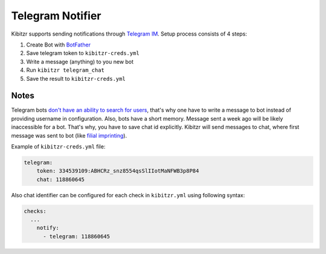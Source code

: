 .. _telegram:

=================
Telegram Notifier
=================

Kibitzr supports sending notifications through `Telegram IM`_.
Setup process consists of 4 steps:

1. Create Bot with `BotFather`_
2. Save telegram token to ``kibitzr-creds.yml``
3. Write a message (anything) to you new bot
4. Run ``kibitzr telegram_chat``
5. Save the result to ``kibitzr-creds.yml``

Notes
-----

Telegram bots `don't have an ability to search for users`_,
that's why one have to write a message to bot instead of providing username in configuration.
Also, bots have a short memory. Message sent a week ago will be likely inaccessible for a bot.
That's why, you have to save chat id explicitly.
Kibitzr will send messages to chat, where first message was sent to bot
(like `filial imprinting`_).

Example of ``kibitzr-creds.yml`` file:

.. code-block:: yaml

    telegram:
        token: 334539109:ABHCRz_snz8554qsSlIIotMaNFWB3p8P84
        chat: 118860645


Also chat identifier can be configured for each check in ``kibitzr.yml`` using following syntax:

.. code-block:: yaml

    checks:
      ...
        notify:
          - telegram: 118860645

.. _Telegram IM: https://telegram.org/
.. _BotFather: https://telegram.me/botfather
.. _filial imprinting: https://en.wikipedia.org/wiki/Imprinting_(psychology)#Filial_imprinting
.. _don't have an ability to search for users: https://core.telegram.org/bots#4-how-are-bots-different-from-humans
